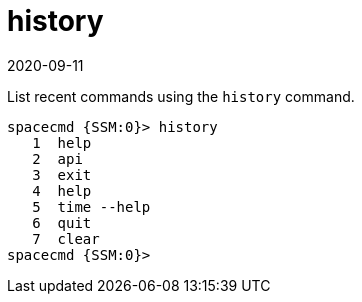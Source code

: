 [[ref-spacecmd-history]]
= history
:revdate: 2020-09-11
:page-revdate: {revdate}

List recent commands using the `history` command.

[source]
--
spacecmd {SSM:0}> history
   1  help
   2  api
   3  exit
   4  help
   5  time --help
   6  quit
   7  clear
spacecmd {SSM:0}>
--
